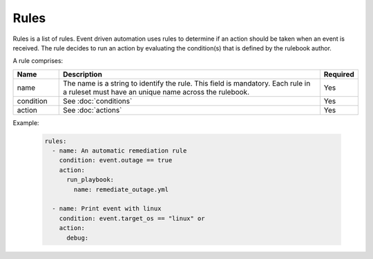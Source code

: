 =====
Rules
=====

Rules is a list of rules. Event driven automation uses rules to determine if an action should be taken when an event is received.
The rule decides to run an action by evaluating the condition(s) that is defined by the rulebook author.

A rule comprises:


.. list-table::
   :widths: 25 150 10
   :header-rows: 1

   * - Name
     - Description
     - Required
   * - name
     - The name is a string to identify the rule. This field is mandatory. Each rule in a ruleset must have an unique name across the rulebook.
     - Yes
   * - condition
     - See :doc:`conditions`
     - Yes
   * - action
     - See :doc:`actions`
     - Yes



Example:

    .. code-block:: yaml

        rules:
          - name: An automatic remediation rule
            condition: event.outage == true
            action:
              run_playbook:
                name: remediate_outage.yml

          - name: Print event with linux
            condition: event.target_os == "linux" or
            action:
              debug:
